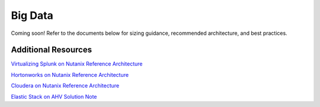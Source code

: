 .. _bigdata:

--------
Big Data
--------

Coming soon! Refer to the documents below for sizing guidance, recommended architecture, and best practices.

Additional Resources
--------------------

`Virtualizing Splunk on Nutanix Reference Architecture <https://portal.nutanix.com/#/page/solutions/details?targetId=RA-2019_Virtualizing_Splunk_on_Nutanix:RA-2019_Virtualizing_Splunk_on_Nutanix>`_

`Hortonworks on Nutanix Reference Architecture <https://portal.nutanix.com/#/page/solutions/details?targetId=RA-2030-Hortonworks-on-Nutanix:RA-2030-Hortonworks-on-Nutanix>`_

`Cloudera on Nutanix Reference Architecture <https://portal.nutanix.com/#/page/solutions/details?targetId=RA-2078-Cloudera-with-Nutanix:RA-2078-Cloudera-with-Nutanix>`_

`Elastic Stack on AHV Solution Note <https://portal.nutanix.com/#/page/solutions/details?targetId=SN-2044_Elastic_Stack_on_AHV:SN-2044_Elastic_Stack_on_AHV>`_
